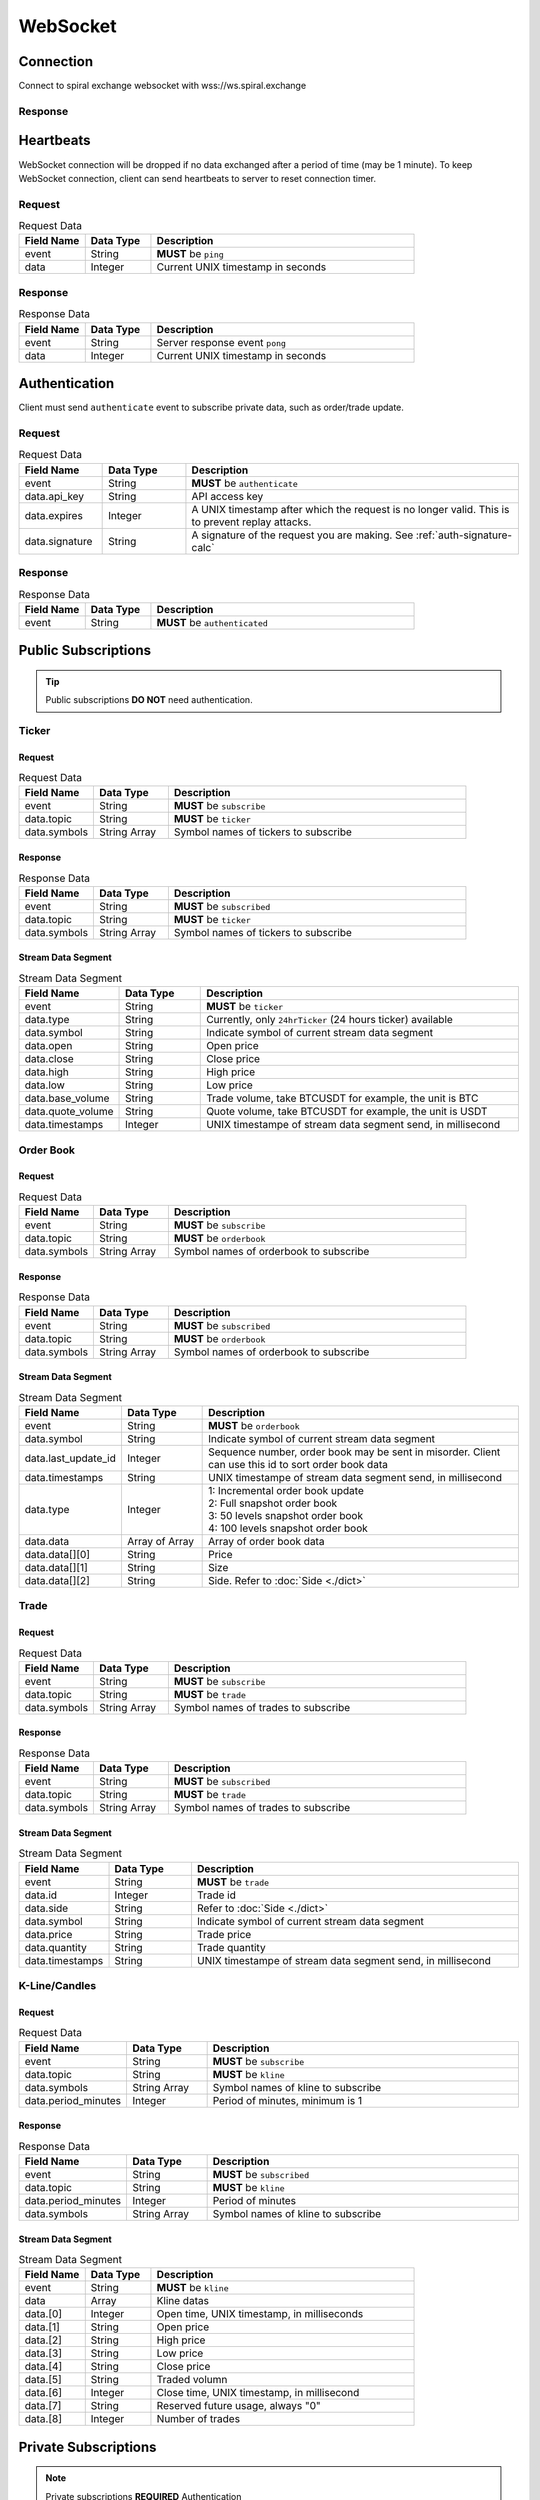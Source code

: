 WebSocket
=========

Connection
----------

Connect to spiral exchange websocket with wss://ws.spiral.exchange

Response
^^^^^^^^

.. code-block:: json
   :caption: connected message sent from server after connection established.

    {
        "event": "connected",
        "data": "welcome :)"
    }

Heartbeats
----------

WebSocket connection will be dropped if no data exchanged after a period of time (may be 1 minute).
To keep WebSocket connection, client can send heartbeats to server to reset connection timer.

Request
^^^^^^^
.. csv-table:: Request Data
    :header: "Field Name", "Data Type", "Description"
    :widths: 20, 20, 80
    
    "event", "String", "**MUST** be ``ping``"
    "data", "Integer", "Current UNIX timestamp in seconds"

.. code-block:: json
   :caption: Ping to server

    {
        "event": "ping",
        "data": 1521182920
    }

Response
^^^^^^^^
.. csv-table:: Response Data
    :header: "Field Name", "Data Type", "Description"
    :widths: 20, 20, 80
    
    "event", "String", "Server response event ``pong``"
    "data", "Integer", "Current UNIX timestamp in seconds"

.. code-block:: json
   :caption: Pong from server

    {
        "event": "pong",
        "data": 1521182920
    }


Authentication
--------------

Client must send ``authenticate`` event to subscribe private data, such as order/trade update.

Request
^^^^^^^
.. csv-table:: Request Data
    :header: "Field Name", "Data Type", "Description"
    :widths: 20, 20, 80
    
    "event", "String", "**MUST** be ``authenticate``"
    "data.api_key", "String", "API access key"
    "data.expires", "Integer", "A UNIX timestamp after which the request is no longer valid. This is to prevent replay attacks."
    "data.signature", "String", "A signature of the request you are making. See :ref:`auth-signature-calc`"

.. code-block:: json
   :caption: Request

    {
        "event": "authenticate",
        "data": {
            "api_key": "abc0de9fg8hi7jkl6mnop5qrst4uvw3x2y1z",
            "expires": 1521182920,
            "signature": "zyx1w2v3ut4sr5q6pon7ml8kji9hg0fedcba"
        }
    }

Response
^^^^^^^^
.. csv-table:: Response Data
    :header: "Field Name", "Data Type", "Description"
    :widths: 20, 20, 80
    
    "event", "String", "**MUST** be ``authenticated``"

.. code-block:: json
   :caption: Response

    {
        "event": "authenticated",
    }

Public Subscriptions
--------------------

.. Tip::
    Public subscriptions **DO NOT** need authentication.

Ticker
^^^^^^

Request
"""""""

.. csv-table:: Request Data
    :header: "Field Name", "Data Type", "Description"
    :widths: 20, 20, 80
    
    "event", "String", "**MUST** be ``subscribe``"
    "data.topic", "String", "**MUST** be ``ticker``"
    "data.symbols", "String Array", "Symbol names of tickers to subscribe"

.. code-block:: json
   :caption: Request

    {
        "event": "subscribe",
        "data": {
            "topic": "ticker",
            "symbols": ["BTCUSDT", "ETHBTC", "ETHUSDT", "BCHUSDT", "BCHBTC", "LTCUSDT", "LTCBTC"]
        }
    }

Response
""""""""
.. csv-table:: Response Data
    :header: "Field Name", "Data Type", "Description"
    :widths: 20, 20, 80
    
    "event", "String", "**MUST** be ``subscribed``"
    "data.topic", "String", "**MUST** be ``ticker``"
    "data.symbols", "String Array", "Symbol names of tickers to subscribe"

.. code-block:: json
   :caption: Response

    {
        "event": "subscribed",
        "data": {
            "topic": "ticker",
            "symbols": ["BTCUSDT", "ETHBTC", "ETHUSDT", "BCHUSDT", "BCHBTC", "LTCUSDT", "LTCBTC"]
        }
    }


Stream Data Segment
"""""""""""""""""""

.. csv-table:: Stream Data Segment
    :header: "Field Name", "Data Type", "Description"
    :widths: 20, 20, 80
    
    "event", "String", "**MUST** be ``ticker``"
    "data.type", "String", "Currently, only ``24hrTicker`` (24 hours ticker) available"
    "data.symbol", "String", "Indicate symbol of current stream data segment"
    "data.open", "String", "Open price"
    "data.close", "String", "Close price"
    "data.high", "String", "High price"
    "data.low", "String", "Low price"
    "data.base_volume", "String", "Trade volume, take BTCUSDT for example, the unit is BTC"
    "data.quote_volume", "String", "Quote volume, take BTCUSDT for example, the unit is USDT"
    "data.timestamps", "Integer", "UNIX timestampe of stream data segment send, in millisecond"

.. code-block:: json
   :caption: Stream Data Segment

    {
        "event": "ticker",
        "data": {
            "type": "24hrTicker",
            "symbol": "BTCUSDT",
            "open": "5202.66",
            "close": "5345.17",
            "high": "5345.17",
            "low": "5345.17",
            "base_volume": "0.448",
            "quote_volume": "2394.63616",
            "timestamp": 1537324110000
        }
    }

Order Book
^^^^^^^^^^

Request
"""""""

.. csv-table:: Request Data
    :header: "Field Name", "Data Type", "Description"
    :widths: 20, 20, 80
    
    "event", "String", "**MUST** be ``subscribe``"
    "data.topic", "String", "**MUST** be ``orderbook``"
    "data.symbols", "String Array", "Symbol names of orderbook to subscribe"

.. code-block:: json
   :caption: Request

    {
        "event": "subscribe",
        "data": {
            "topic": "orderbook",
            "symbols": ["ETHUSDT"]
        }
    }

Response
""""""""
.. csv-table:: Response Data
    :header: "Field Name", "Data Type", "Description"
    :widths: 20, 20, 80
    
    "event", "String", "**MUST** be ``subscribed``"
    "data.topic", "String", "**MUST** be ``orderbook``"
    "data.symbols", "String Array", "Symbol names of orderbook to subscribe"

.. code-block:: json
   :caption: Response

    {
        "event": "subscribed",
        "data": {
            "topic": "orderbook",
            "symbols": ["ETHUSDT"]
        }
    }


Stream Data Segment
"""""""""""""""""""

.. csv-table:: Stream Data Segment
    :header: "Field Name", "Data Type", "Description"
    :widths: 20, 20, 80
    
    "event", "String", "**MUST** be ``orderbook``"
    "data.symbol", "String", "Indicate symbol of current stream data segment"
    "data.last_update_id", "Integer", "Sequence number, order book may be sent in misorder. Client can use this id to sort order book data"
    "data.timestamps", "String", "UNIX timestampe of stream data segment send, in millisecond"
    "data.type", "Integer", "| 1: Incremental order book update
    | 2: Full snapshot order book
    | 3: 50 levels snapshot order book
    | 4: 100 levels snapshot order book"
    "data.data", "Array of Array", "Array of order book data"
    "data.data[][0]", "String", "Price"
    "data.data[][1]", "String", "Size"
    "data.data[][2]", "String", "Side. Refer to :doc:`Side <./dict>`"

.. code-block:: json
   :caption: Stream Data Segment

    {
        "event": "orderbook",
        "data": {
            "symbol": "ETHUSDT",
            "last_update_id": 2149622,
            "timestamp": 1537326202210237,
            "type": 1,
            "data": [["213.95", "0.574000", "bid"], ["213.93", "0.000000", "ask"]]
        }
    }


Trade
^^^^^

Request
"""""""

.. csv-table:: Request Data
    :header: "Field Name", "Data Type", "Description"
    :widths: 20, 20, 80
    
    "event", "String", "**MUST** be ``subscribe``"
    "data.topic", "String", "**MUST** be ``trade``"
    "data.symbols", "String Array", "Symbol names of trades to subscribe"

.. code-block:: json
   :caption: Request

    {
        "event": "subscribe",
        "data": {
            "topic": "trade",
            "symbols": ["ETHUSDT"]
        }
    }

Response
""""""""
.. csv-table:: Response Data
    :header: "Field Name", "Data Type", "Description"
    :widths: 20, 20, 80
    
    "event", "String", "**MUST** be ``subscribed``"
    "data.topic", "String", "**MUST** be ``trade``"
    "data.symbols", "String Array", "Symbol names of trades to subscribe"

.. code-block:: json
   :caption: Response

    {
        "event": "subscribed",
        "data": {
            "topic": "trade",
            "symbols": ["ETHUSDT"]
        }
    }


Stream Data Segment
"""""""""""""""""""

.. csv-table:: Stream Data Segment
    :header: "Field Name", "Data Type", "Description"
    :widths: 20, 20, 80
    
    "event", "String", "**MUST** be ``trade``"
    "data.id", "Integer", "Trade id"
    "data.side", "String", "Refer to :doc:`Side <./dict>`"
    "data.symbol", "String", "Indicate symbol of current stream data segment"
    "data.price", "String", "Trade price"
    "data.quantity", "String", "Trade quantity"
    "data.timestamps", "String", "UNIX timestampe of stream data segment send, in millisecond"

.. code-block:: json
   :caption: Stream Data Segment

    {
        "event": "trade",
        "data": {
            "id": 674413,
            "side": "bid",
            "symbol": "ETHUSDT",
            "price": "211.41",
            "quantity": "0.007623",
            "timestamp": 1537339131911584
        }
    }

K-Line/Candles
^^^^^^^^^^^^^^

Request
"""""""

.. csv-table:: Request Data
    :header: "Field Name", "Data Type", "Description"
    :widths: 20, 20, 80
    
    "event", "String", "**MUST** be ``subscribe``"
    "data.topic", "String", "**MUST** be ``kline``"
    "data.symbols", "String Array", "Symbol names of kline to subscribe"
    "data.period_minutes", Integer, "Period of minutes, minimum is 1"

.. code-block:: json
   :caption: Request

    {
        "event": "subscribe",
        "data": {
            "topic": "kline",
            "symbols": ["ETHUSDT"],
            "period_minutes": 1
        }
    }

Response
""""""""
.. csv-table:: Response Data
    :header: "Field Name", "Data Type", "Description"
    :widths: 20, 20, 80
    
    "event", "String", "**MUST** be ``subscribed``"
    "data.topic", "String", "**MUST** be ``kline``"
    "data.period_minutes", Integer, "Period of minutes"
    "data.symbols", "String Array", "Symbol names of kline to subscribe"

.. code-block:: json
   :caption: Response

    {
        "event": "subscribed",
        "data": {
            "topic": "kline",
            "period_minutes": 1,
            "symbols": ["ETHUSDT"]
        }
    }


Stream Data Segment
"""""""""""""""""""

.. csv-table:: Stream Data Segment
    :header: "Field Name", "Data Type", "Description"
    :widths: 20, 20, 80
    :escape: \
    
    "event", "String", "**MUST** be ``kline``"
    "data", "Array", "Kline datas"
    "data.[0]", "Integer", "Open time, UNIX timestamp, in milliseconds"
    "data.[1]", "String", "Open price"
    "data.[2]", "String", "High price"
    "data.[3]", "String", "Low price"
    "data.[4]", "String", "Close price"
    "data.[5]", "String", "Traded volumn"
    "data.[6]", "Integer", "Close time, UNIX timestamp, in millisecond"
    "data.[7]", "String", "Reserved future usage, always \"0\""
    "data.[8]", "Integer", "Number of trades"

.. code-block:: json
   :caption: Stream Data Segment

    {
        "event": "kline",
        "data": [1537339020000, "211.46", "211.46", "211.2", "211.2", "0.071239", 1537339079000, "0", 3]
    }

Private Subscriptions
---------------------

.. Note::
    Private subscriptions **REQUIRED** Authentication

Order
^^^^^

Request
"""""""

.. csv-table:: Request Data
    :header: "Field Name", "Data Type", "Description"
    :widths: 20, 20, 80
    
    "event", "String", "**MUST** be ``subscribe``"
    "data.topic", "String", "**MUST** be ``order``"
    "data.all_symbols", "Boolean", "``true`` if to subscribe all symbols orders. If true, ignore ``data.symbols`` field"
    "data.symbols", "String Array", "List of symbols of those orders to subscribe"

.. code-block:: json
   :caption: Request All Symbol Orders

    {
        "event": "subscribe",
        "data": {
            "topic": "order",
            "all_symbols": true
        }
    }

.. code-block:: json
   :caption: Request Certain Symbol Orders

    {
        "event": "subscribe",
        "data": {
            "topic": "order",
            "symbols": ["ETHBTC","BCHUSDT"]
        }
    }

Response
""""""""

.. csv-table:: Response Data
    :header: "Field Name", "Data Type", "Description"
    :widths: 20, 20, 80

    "event", "String", "**MUST** be ``subscribed``"
    "data.topic", "String", "**MUST** be ``order``"
    "data.all_symbols", "Boolean", "``true`` if to subscribe all symbols orders."
    "data.symbols", "String Array", "List of symbols of those orders subscribed"

.. code-block:: json
   :caption: Response Data

    {
        "event": "subscribed",
        "data": {
            "topic": "order",
            "all_symbols": true,
            "symbols": ["ETHBTC", "BCHUSDT", "BCHBTC", "LTCUSDT", "LTCBTC", "BTCUSDT", "ETHUSDT"]
        }
    }

Stream Data Segment
"""""""""""""""""""

.. csv-table:: Stream Data Segment
    :header: "Field Name", "Data Type", "Description"
    :widths: 20, 20, 80
    :escape: \
    
    "event", "String", "**MUST** be ``order``"
    "data.id", "Integer", "Order id"
    "data.clt_ord_id", "String" , "Client order id"
    "data.user_id", "Integer", "User id"
    "data.symbol", "String", "Symbol name"
    "data.side", "String", "Order side, refer to :doc:`Side <./dict>`"
    "data.price", "String", "Order price"
    "data.filled_price", "String", "Average order filled price"
    "data.filled_quantity", "String", "Order accumulated filled quantity"
    "data.quantity", "String", "Order quantity"
    "data.type", "String", "Order type.Refer to :doc:`OrderType <./dict>`"
    "data.status", "String", "Refer to :doc:`OrderStatus <./dict>`"
    "data.create_time", "Integer", "Order create UNIX timestampe, in millisecond"
    "data.update_time", "Integer", "Order last update UNIX timestampe, in millisecond"

.. code-block:: json
   :caption: Stream Data Segment

    {
        "event": "order",
        "data": {
            "id": 129699,
            "clt_ord_id": "5evl5jwtij01etnl",
            "user_id": 112,
            "symbol": "BTCUSDT",
            "side": "bid",
            "price": "5000.00",
            "quantity": "0.001000",
            "type": "limit",
            "status": "submitted",
            "create_time": 1537346982470867,
            "update_time": 1537346982470914
        }
    }

Account
^^^^^^^

Request
"""""""

.. csv-table:: Request Data
    :header: "Field Name", "Data Type", "Description"
    :widths: 20, 20, 80
    
    "event", "String", "**MUST** be ``subscribe``"
    "data.topic", "String", "**MUST** be ``account``"

.. code-block:: json
   :caption: Request All Symbol Orders

    {
        "event": "subscribe",
        "data": {
            "topic": "account"
        }
    }

Response
""""""""

.. csv-table:: Response Data
    :header: "Field Name", "Data Type", "Description"
    :widths: 20, 20, 80

    "event", "String", "**MUST** be ``subscribed``"
    "data.topic", "String", "**MUST** be ``account``"

.. code-block:: json
   :caption: Response Data

    {
        "event": "subscribed",
        "data": {
            "topic": "account"
        }
    }


Stream Data Segment
"""""""""""""""""""

.. csv-table:: Stream Data Segment
    :header: "Field Name", "Data Type", "Description"
    :widths: 20, 20, 80
    :escape: \
    
    "event", "String", "**MUST** be ``account``"
    "data", "Array", "Account updates"
    "data[].currency", "String", "Refer to :doc:`Currency <./dict>`"
    "data[].available", "String", "Account available balance for trading and withdraw"
    "data[].locked", "String", "Account locked balance for trading and deposit"
    "data[].timestamp", "Integer", "Account update UNIX timestamp, in millisecond"

.. code-block:: json
   :caption: Stream Data Segment

    {
        "event": "account",
        "data": [{
                "currency": "USDT",
                "available": "99991281.13",
                "locked": "5.01",
                "timestamp": 1537346985001
            }
        ]
    }

